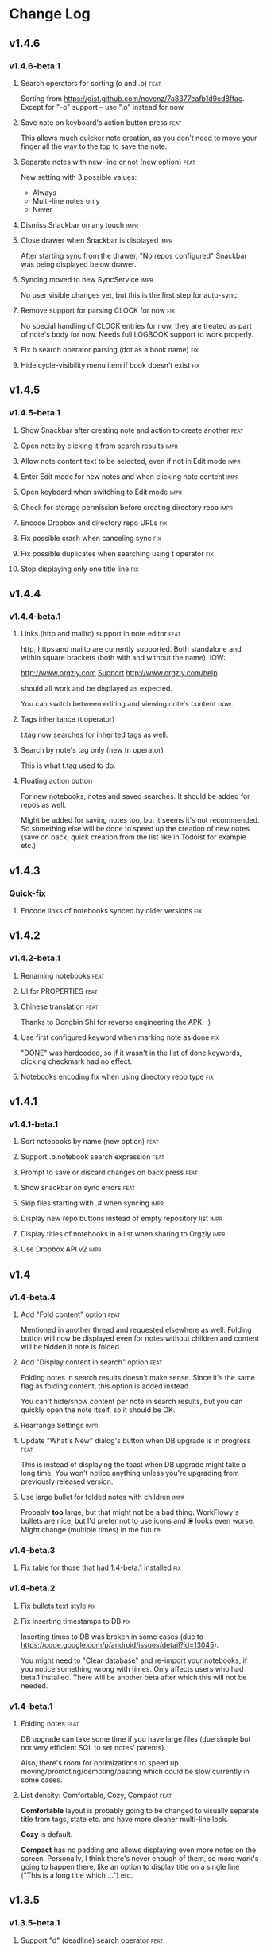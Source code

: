* Change Log
** v1.4.6
*** v1.4.6-beta.1
**** Search operators for sorting (o and .o) :feat:

Sorting from https://gist.github.com/nevenz/7a8377eafb1d9ed8ffae.
Except for "-o" support -- use ".o" instead for now.

**** Save note on keyboard's action button press :feat:

This allows much quicker note creation, as you don't need to move your
finger all the way to the top to save the note.

**** Separate notes with new-line or not (new option) :feat:

New setting with 3 possible values:

- Always
- Multi-line notes only
- Never

**** Dismiss Snackbar on any touch :impr:

**** Close drawer when Snackbar is displayed :impr:

After starting sync from the drawer, "No repos configured" Snackbar
was being displayed below drawer.

**** Syncing moved to new SyncService :impr:

No user visible changes yet, but this is the first step for auto-sync.

**** Remove support for parsing CLOCK for now :fix:

No special handling of CLOCK entries for now, they are treated as part
of note's body for now.  Needs full LOGBOOK support to work properly.
**** Fix b search operator parsing (dot as a book name) :fix:
**** Hide cycle-visibility menu item if book doesn't exist :fix:

** v1.4.5
*** v1.4.5-beta.1
**** Show Snackbar after creating note and action to create another :feat:
**** Open note by clicking it from search results :impr:
**** Allow note content text to be selected, even if not in Edit mode :impr:
**** Enter Edit mode for new notes and when clicking note content :impr:
**** Open keyboard when switching to Edit mode :impr:
**** Check for storage permission before creating directory repo :impr:
**** Encode Dropbox and directory repo URLs :fix:
**** Fix possible crash when canceling sync :fix:
**** Fix possible duplicates when searching using t operator :fix:
**** Stop displaying only one title line :fix:

** v1.4.4
*** v1.4.4-beta.1

**** Links (http and mailto) support in note editor :feat:

http, https and mailto are currently supported.  Both standalone and
within square brackets (both with and without the name).  IOW:

  http://www.orgzly.com
  [[mailto:support@orgzly.com][Support]]
  [[http://www.orgzly.com/help]]

should all work and be displayed as expected.

You can switch between editing and viewing note's content now.

**** Tags inheritance (t operator)

t.tag now searches for inherited tags as well.

**** Search by note's tag only (new tn operator)

This is what t.tag used to do.

**** Floating action button

For new notebooks, notes and saved searches.  It should be added for
repos as well.

Might be added for saving notes too, but it seems it's not
recommended.  So something else will be done to speed up the creation
of new notes (save on back, quick creation from the list like in
Todoist for example etc.)

** v1.4.3
*** Quick-fix
**** Encode links of notebooks synced by older versions :fix:

** v1.4.2
*** v1.4.2-beta.1
**** Renaming notebooks :feat:
**** UI for PROPERTIES :feat:
**** Chinese translation :feat:

Thanks to Dongbin Shi for reverse engineering the APK. :)

**** Use first configured keyword when marking note as done :fix:

"DONE" was hardcoded, so if it wasn't in the list of done keywords,
clicking checkmark had no effect.

**** Notebooks encoding fix when using directory repo type :fix:

** v1.4.1
*** v1.4.1-beta.1

**** Sort notebooks by name (new option) :feat:
**** Support .b.notebook search expression :feat:
**** Prompt to save or discard changes on back press :feat:
**** Show snackbar on sync errors :feat:
**** Skip files starting with .# when syncing :impr:
**** Display new repo buttons instead of empty repository list :impr:
**** Display titles of notebooks in a list when sharing to Orgzly :impr:
**** Use Dropbox API v2 :impr:

** v1.4
*** v1.4-beta.4

**** Add "Fold content" option :feat:

Mentioned in another thread and requested elsewhere as well.  Folding
button will now be displayed even for notes without children and
content will be hidden if note is folded.

**** Add "Display content in search" option :feat:

Folding notes in search results doesn't make sense.  Since it's the
same flag as folding content, this option is added instead.

You can't hide/show content per note in search results, but you can
quickly open the note itself, so it should be OK.

**** Rearrange Settings :impr:

**** Update "What's New" dialog's button when DB upgrade is in progress :feat:

This is instead of displaying the toast when DB upgrade might take a
long time.  You won't notice anything unless you're upgrading from
previously released version.

**** Use large bullet for folded notes with children :impr:

Probably *too* large, but that might not be a bad thing. WorkFlowy's
bullets are nice, but I'd prefer not to use icons and ⦿ looks even
worse.  Might change (multiple times) in the future.

*** v1.4-beta.3

**** Fix table for those that had 1.4-beta.1 installed :fix:

*** v1.4-beta.2
**** Fix bullets text style :fix:
**** Fix inserting timestamps to DB :fix:

Inserting times to DB was broken in some cases (due to
https://code.google.com/p/android/issues/detail?id=13045).

You might need to "Clear database" and re-import your notebooks, if you
notice something wrong with times.  Only affects users who had beta.1
installed.  There will be another beta after which this will not be
needed.

*** v1.4-beta.1
**** Folding notes :feat:

DB upgrade can take some time if you have large files (due simple but
not very efficient SQL to set notes' parents).

Also, there's room for optimizations to speed up
moving/promoting/demoting/pasting which could be slow currently in some
cases.

**** List density: Comfortable, Cozy, Compact :feat:

*Comfortable* layout is probably going to be changed to visually
separate title from tags, state etc. and have more cleaner multi-line
look.

*Cozy* is default.

*Compact* has no padding and allows displaying even more notes on the
screen.  Personally, I think there's never enough of them, so more
work's going to happen there, like an option to display title on a
single line ("This is a long title which ...") etc.

** v1.3.5
*** v1.3.5-beta.1
**** Support "d" (deadline) search operator :feat:

Similar to "s".

**** Setting for selecting displayed notebook details :feat:

To avoid messy notebooks list. Default contains only few lines now.

**** Allow years with more then 4 digits :fix:

Thanks to the immortal who used ++100y and reported the crash.

**** Add confirmation of Dropbox unlinking :impr:
**** Trim notebook name :impr:
**** Hide import notebooks icon :impr:

Suggested by user to keep the same order of actions on both notebooks
and notebook views.

**** Lighter notebook sync error messages :impr:

With dark theme sync error messages were difficult to read.

**** Use compact notes list by default :impr:

** v1.3.4
*** v1.3.4-beta.1
**** Support using Orgzly for "Note to self" voice action :feat:
**** Fixed quick-menu opening (issue on some devices) :fix:
**** Shift time at least once for ++ repeater :fix:
**** Scroll to last note when opening quick-menu :fix:
**** "What's New" layout cleanup

** v1.3.3
*** v1.3.3-beta.1
**** Handle storage permission on Marshmallow :fix:

From v1.3.2 Orgzly doesn't require any permissions to be installed on
Marshmallow.  But if you want to export a notebook or use a Local
Directory repository type, you will be now asked to grant Storage
permission from within the app.

**** Fixed title's auto-correction :fix:

Back to textMultiLine which seems to imply textAutoCorrect.

**** Smaller improvements :impr:

- Renames in various places:
  - Book -> Notebook (in sync status messages)
  - Use -> Select (in file browser)
  - Minimum -> Lowest (priority in settings)
  - Device Storage -> Local Directory (repo type)

- TextInputLayout usage in repo views (a.k.a. pretty hints)

** v1.3.2
*** v1.3.2-beta.1

Mostly bug fixes.

API level has been updated to latest 23 (Marshmallow), as well as
support libraries' versions.

There is also some more under-the-hood work done for supporting
collapsing notes.

**** Support for right-to-left layouts :feat:

This probably has some design issues -- if you notice anything that
doesn't look as it should -- do tell.

**** Various bug fixes and improvements :impr:

- Issue with moving notes after using cut & paste
- Lingering CAB when creating note from quick-menu
- New-line replacing for title in note editor
- State color changes -- lighter for dark theme, darker for light

** v1.3.1
*** v1.3.1-beta.1
**** Dark color scheme :feat:
**** Multiple .i expressions supported :impr:

** v1.3
*** v1.3-beta.1

Minimum required Android version is now 4.0 "Ice Cream Sandwich".

Apologies to 1.47 % of users out there (per Google Play).  But dropping
support for older versions will allow quite a lot of code cleanup,
faster development and using some of the new features.  For example,
nice quick pickers for repeater editing.

**** Recurring tasks (repeater editing) :feat:

All 3 types are supported.

Probably a bit confusing for non-Org mode users.  A small description is
available as you cycle through different types and it includes terms
used in Org mode code as well (cumulate, catch-up, restart) which might
help a little.  Or confuse them more.

**** Saved searches editing :feat:

You can now create, edit, delete and re-position saved searches.

I will be posting a proposal for improving search queries soon, which
will make this feature quite powerful.

**** Done button in note's quick-menu :feat:

Quickly set note's state to DONE.  Added as cycling through states,
especially when using a repeater, felt kinda random (with more states).

**** Settings button in drawer :feat:
**** Larger font for note body and notebook description :impr:

** v1.2.2
*** v1.2.2-beta.1
**** Large font size setting :feat:
**** Search operator p.priority added :feat:

Search by priority. See http://www.orgzly.com/help#Search.

**** Search operator s.day upgraded :feat:

Search by scheduled time -- s.2d will find those scheduled for the day
after tomorrow or earlier.  See http://www.orgzly.com/help#Search.

**** Tags parsing :fix:

Previously, only 0-9a-zA-Z_@ were allowed when parsing tags.

You should be able to use any character (except space and colon) now.

**** Delete-note added to quick-menu :feat:
**** ... and everything else :impr:
***** Move, Cut and Paste actions moved to overflow menu

"Select notes -> Edit" now contains only Schedule and State.

***** Icons for today, tomorrow and next-week changed

This is in timestamp dialog.  Perhaps they have been simplified a
little too much -- a label below them could be added.

***** Added warning about missing support for alarms

Toast is displayed after deadline time is set, since users have been
reporting that alarms are not working.

***** Slightly darker todo keywords
***** Removed horizontal line above quick-menu
***** Do not allow empty note title when saving
***** "Notebook's description" instead of "Add text to notebook"

Hopefully this makes a little more sense for non-Org mode user.

***** Few more tiny design changes here and there

** v1.2.1
*** Quick-fix
**** Pressing Back not closing Search/CAB :fix:

Search and contextual action bar (displayed when notes are selected)
were not being closed after Back button press.

Crashes followed in most cases -- thanks for the reports!

Update to the latest Android Support Library caused this, which is now
downgraded.

** v1.2
*** v1.2-beta.2
**** Open left-fling menu in Search :impr:

It contains a single button now -- open note.  This directly opens a
note from Search results.

I don't know if buttons for creating new notes should be added there.
On one hand it would be useful, on the other it would be confusing,
since newly created note might not even appear in the current view
(due to active search filter).

As mentioned, menus will become configurable, so perhaps it's best to
wait until then -- user will be able to add those buttons if he wants.

**** Icons changes :impr:

For:

- Next and previous state
- New note above/under/below

**** Thicker horizontal line above menu buttons :impr:

This line is likely to be removed, once more buttons are added.

*** v1.2-beta.1
**** Swipe notes to open menus :feat:

This should speed up the usage a lot.

- Swipe note right :: menu for changing state and scheduling
- Swipe note left :: menu for creating new notes

One one menu can be opened at once, it stays opened when scrolling
through the notes and it can be closed by swiping in the same
direction the menu is for.

More buttons will be added, although goal is to make both menus
configurable -- you should be able to specify buttons you want in
there, including setting note to specific state (a la
TODO(t)).

Perhaps it could be even made horizontally scrollable, so that you can
have a lot more buttons available. It's probably much easier to click
in that area (near the note, where your attention already is) then top
of the device (action bar).

The original idea was to cycle through states by swiping, but:

- This wastes entire gesture on a single action
- Some of those state changes are not easily reversible (like setting
  a note with a repeater to DONE), so without undo support it's
  probably not a good idea to allow it -- it's too easy to swipe by
  mistake

**** Current location in app marked in drawer :feat:

Known searches are marked too, even if you enter them manually.

**** Use web page title when sharing to Orgzly :impr:

Web page's title ends up as note's title and URL is appended to note's
body.

**** States' letters-only requirement removed :fix:

Previously, you could only use [A-Z] for state keywords (which was
obvious when you add a new keyword and re-parse notes).

This check is now removed.

**** Smaller improvements

- Open keyboard automatically when creating new repo
- Description change when creating new repo
- Do not automatically open keyboard when sharing to Orgzly
- Last synced revision on its own line in notebook card
- Few design tweaks
  - Slightly stronger color used for selected notes
  - Blood red for notebook sync error
  - Lighter title and notebook-modified icon in notebook card

** v1.1.1
*** v1.1.1-beta.1
**** Flagged unsynced notebooks :feat:

If notebook has been modified after the last sync, a small sync icon
is displayed (both in Notebooks and drawer).

**** Create directories from file browser :feat:

It is now possible to create new directories from "Device Storage"
sync method's browser.

**** Set creation time for notes (new option) :feat:

CREATED property is added.  Name of the property can be changed.
Timestamp includes time and it's inactive.

**** Delete remote notebooks (check-box) :feat:

When long-clicking a notebook and selecting "Delete", there is a
check-box now in the dialog.  If checked, remote notebook will be
deleted too.

This is currently done immediately, not on the next sync.

**** Drawer improvements :impr:

Visible changes:

- Searches are now under "Searches" (consistent with "Notebooks")
- Searches now scroll with notebooks

Together with changes under the hood, this will allow:

- Adding Settings to the drawer (requested some time ago)
- Clicking Searches to add, edit and delete searches
- Marking currently opened view in the drawer

**** Bug fixes and smaller improvements :impr:fix:

- Bug left in the previous release is now fixed (opening different
  notebook while the list of notes is scrolling)

- Capitalize sentences in note's body and notebook's "preface"

- Share to Orgzly -- small look improvement for notebook selector (now
  wide and elevated)

** v1.1.0
*** v1.1.0-beta.1
**** Sync with directories on your device :feat:

Browser is implemented.  You can't create new directories yet and
syncing of the deletion of notebooks is not yet possible.

Dropbox link/unlink button is moved from the main view of
repositories.

**** Options for more compact note list :feat:

Instead of (previously planned) option for Comfortable/Cozy/Compact
modes, two new options have been added:

- Compact list (use minimum height or not)
- Planning timestamps (display or not)

It's one additional option for more flexibility.

Maybe another one for truncating a heading (instead of wrapping) would
be useful...

**** Minor changes here and there :impr:

- Notebook's encodings are now one per row (used/detected).  Notebooks
  list is getting too messy, there'll be a new option added to hide
  all details except modification time for example.

- Settings status/action bar color change (again).

** v1.0.0
*** v1.0.0-beta.7
**** Importing chosen notebooks when using some apps :fix:

Fixes an issue when trying to import a notebook from Google Drive for
example.

Since file name is not available in all cases, a dialog with a
notebook name is now displayed after choosing a file.

**** Target API 22 (Android 5.1) :feat:
*** v1.0.0-beta.6
**** Timestamp parsing in some locales :fix:

Fixed an issue causing a crash in some locales.

**** Use .org.txt files too when syncing :feat:

In addition to files ending with ~.org~, files ending with ~.org.txt~
are now used as Org files when syncing. 

*** v1.0.0-beta.5
**** Display complete notes in notebooks and search results (new option) :feat:
**** Monospaced font for note body and notebook preface (new option) :feat:
**** Getting Started with Orgzly notebook included :feat:

Some *very* basic stuff for new users (in preparation for the production
release).  Shipped with the app (not downloaded or such).  It's just a
regular notebook -- you probably want to delete it if you don't want it
synced.

**** Restart Intros will immediately perform intros on click :feat:

Summary updated to explain everything that happens.  Useful if you
deleted Getting Started notebook and want the latest version
re-imported.

**** Set Link now displays a currently set link :fix:
**** Various smaller changes :impr:

- Removed horizontal dividers between notes
- Stronger bullet (to compensate for the above)
- Display bullet in search results too
- Notebook name in search results is now multi-line (not cut off)
- Notebook's name now displayed as a sub-title in some fragments
- Stopped showing URLs to linked notebooks (repos are enough)
- Deleting repo will remove any notebooks' links that used it
- Dropbox button look changed a bit

*** v1.0.0-beta.4
**** Creating new notes above, under or below selected :feat:

The way this works now might be changed in the future:

- New note under selected could create it as a last child, not first
- New note below selected could skip all children

I think that would make more sense?

In any case, any changes there won't happen before support for
collapsing notes, as the work is similar (recognizing children and
such).

**** Keeping indentation in notebooks :feat:fix:

Indentation is now detected while parsing and used when exporting the
same notebook.  It might become configurable in the future, as it's
closely related to ~org-indent-mode~ anyway.

**** Character encoding detection changed :impr:fix:

Old method was failing to detect character encoding for some files.
UTF-8 is used by default, resulting in mojibake (noticed first for
worg/org-blog-articles.org).

**** Character encoding displayed for each notebook :feat:

Both used and detected.  Detected might not exist.

**** Inserting previously deleted repo URL :fix:

This was causing a crash.

**** Repo and notebook URLs displayed for each notebook :feat:

Separate icons are now used for links and synced-to notebooks.

**** Displaying notebook's file name below title :feat:

If #+TITLE is not set, only file name is displayed.

**** Few design changes :impr:

- Notes
  - Bullet before title (might not be an improvement, but something
    will be necessary as an indicator, when note collapsing is
    implemented)
  - Lighter state (not bold)
  - More vertical spacing for times
- Note
  - Icons for save and cancel simplified (check mark and x mark now)
  - Timestamp buttons changed a bit
- Color of action and status bar for Settings changed

*** v1.0.0-beta.3
**** Share to Orgzly :feat:

You can now use the standard share button from other apps to share
(text) to Orgzly.  This will create a new note and store text as a
title.

There will be more things to be done here, like allowing to store text
as a note content, picking a specific note to store it in, or creating
a new note at specific position.

**** Support for #+TITLE :feat:

Title is now read from "preface" (text before the first note) and used 
wherever appropriate instead of the file name. 

Existing notebooks you have will not see it -- you have to either 
re-import the notebooks or just start editing the preface and hitting 
the save icon. 

**** Selecting default state for new notes :feat:

In settings, TODO is not the only state you can use for new notes
anymore.  You can now select one of states you have in your "TODO
States" list.

**** Marking notes with repeaters as done :fix:

This should be fixed now and act as expected (shifting times and
keeping states).  "+", ".+" and "++" are all supported.  State change
is not yet recorded.

**** Sort order in searches :impr:

- To Do :: notebook, priority, position 
- Scheduled :: notebook, priority, scheduled time, position 

Still not quite what org-mode does (taking repeaters into account 
etc.) but getting there. 

**** Smaller fixes and improvements

- Dropbox button buttonified 
- Repository create/edit dialog simplified 
- "What's new" instead of "Version" in Settings (being clickable) 
- Time in timestamp dialog kept when toggling it 
- Time and date in timestamp dialog format change (depends on locale) 
- Notebook's sync status removed (NO_CHANGE & friends). It was used
  only for tests -- unique "info" (i) messages are now used instead.

*** v1.0.0-beta.2
**** Database-related fix for older devices :fix:

Old sqlite version and unimplemented feature used.

**** Display repeater and delay in time stamps :impr:
**** Removed repeater from timestamp dialog :impr:

Not implemented yet.

**** Unused libraries removed :impr:

Apk size down to 1.1 MB from previous 10 MB.

**** Notebook renaming option removed :impr:

Needs more testing and some cases covered, related to syncing.

